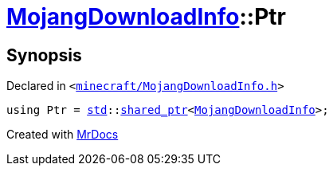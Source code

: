 [#MojangDownloadInfo-Ptr]
= xref:MojangDownloadInfo.adoc[MojangDownloadInfo]::Ptr
:relfileprefix: ../
:mrdocs:


== Synopsis

Declared in `&lt;https://github.com/PrismLauncher/PrismLauncher/blob/develop/launcher/minecraft/MojangDownloadInfo.h#L8[minecraft&sol;MojangDownloadInfo&period;h]&gt;`

[source,cpp,subs="verbatim,replacements,macros,-callouts"]
----
using Ptr = xref:std.adoc[std]::xref:std/shared_ptr.adoc[shared&lowbar;ptr]&lt;xref:MojangDownloadInfo.adoc[MojangDownloadInfo]&gt;;
----



[.small]#Created with https://www.mrdocs.com[MrDocs]#
